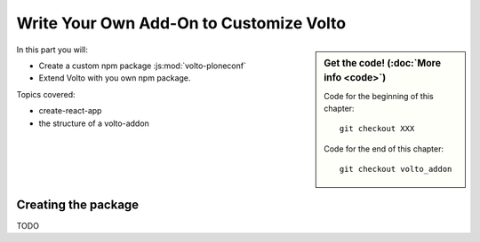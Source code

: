 .. _eggs1-label:

Write Your Own Add-On to Customize Volto
========================================

.. sidebar:: Get the code! (:doc:`More info <code>`)

   Code for the beginning of this chapter::

       git checkout XXX

   Code for the end of this chapter::

        git checkout volto_addon

.. _eggs1-create-label:


In this part you will:

* Create a custom npm package :js:mod:`volto-ploneconf`
* Extend Volto with you own npm package.


Topics covered:

* create-react-app
* the structure of a volto-addon


Creating the package
--------------------

TODO